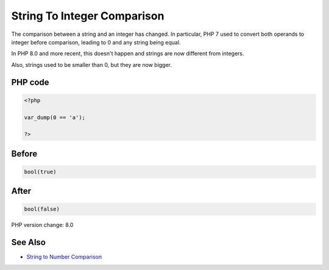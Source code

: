 .. _`string-to-integer-comparison`:

String To Integer Comparison
============================
The comparison between a string and an integer has changed. In particular, PHP 7 used to convert both operands to integer before comparison, leading to 0 and any string being equal. 



In PHP 8.0 and more recent, this doesn't happen and strings are now different from integers. 



Also, strings used to be smaller than 0, but they are now bigger.

PHP code
________
.. code-block:: php

   <?php
   
   var_dump(0 == 'a');
   
   ?>
   

Before
______
.. code-block:: output

   bool(true)
   

After
______
.. code-block:: output

   bool(false)
   


PHP version change: 8.0

See Also
________

* `String to Number Comparison <https://www.php.net/manual/en/migration80.incompatible.php#migration80.incompatible.core.string-number-comparision>`_



